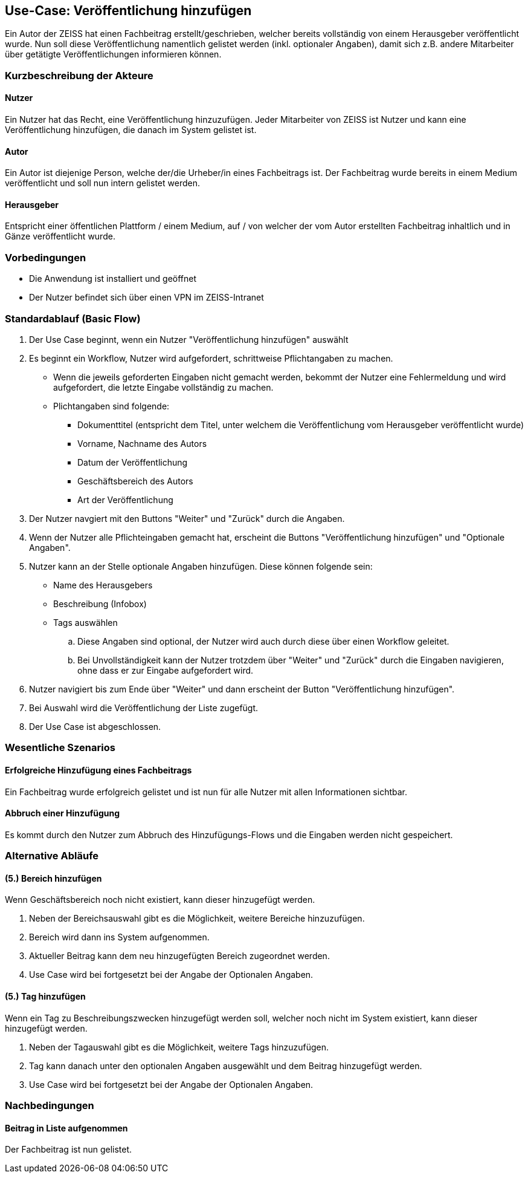 == Use-Case: Veröffentlichung hinzufügen

Ein Autor der ZEISS hat einen Fachbeitrag erstellt/geschrieben, welcher bereits vollständig von einem Herausgeber veröffentlicht wurde. Nun soll diese Veröffentlichung namentlich gelistet werden (inkl. optionaler Angaben), damit sich z.B. andere Mitarbeiter über getätigte Veröffentlichungen informieren können.

===	Kurzbeschreibung der Akteure
==== Nutzer
Ein Nutzer hat das Recht, eine Veröffentlichung hinzuzufügen. Jeder Mitarbeiter von ZEISS ist Nutzer und kann eine Veröffentlichung hinzufügen, die danach im System gelistet ist. 

==== Autor
Ein Autor ist diejenige Person, welche der/die Urheber/in eines Fachbeitrags ist. Der Fachbeitrag wurde bereits in einem Medium veröffentlicht und soll nun intern gelistet werden. 

==== Herausgeber
Entspricht einer öffentlichen Plattform / einem Medium, auf / von welcher der vom Autor erstellten Fachbeitrag inhaltlich und in Gänze veröffentlicht wurde.

=== Vorbedingungen
* Die Anwendung ist installiert und geöffnet
* Der Nutzer befindet sich über einen VPN im ZEISS-Intranet 

=== Standardablauf (Basic Flow)

. Der Use Case beginnt, wenn ein Nutzer "Veröffentlichung hinzufügen" auswählt
. Es beginnt ein Workflow, Nutzer wird aufgefordert, schrittweise Pflichtangaben zu machen. 
* Wenn die jeweils geforderten Eingaben nicht gemacht werden, bekommt der Nutzer eine Fehlermeldung und wird aufgefordert, die letzte Eingabe vollständig zu machen. 
* Plichtangaben sind folgende:
** Dokumenttitel (entspricht dem Titel, unter welchem die Veröffentlichung vom Herausgeber veröffentlicht wurde)
** Vorname, Nachname des Autors
** Datum der Veröffentlichung
** Geschäftsbereich des Autors 
** Art der Veröffentlichung

. Der Nutzer navgiert mit den Buttons "Weiter" und "Zurück" durch die Angaben.
. Wenn der Nutzer alle Pflichteingaben gemacht hat, erscheint die Buttons "Veröffentlichung hinzufügen" und "Optionale Angaben".
. Nutzer kann an der Stelle optionale Angaben hinzufügen. Diese können folgende sein:
* Name des Herausgebers
* Beschreibung (Infobox)
* Tags auswählen
.. Diese Angaben sind optional, der Nutzer wird auch durch diese über einen Workflow geleitet.
.. Bei Unvollständigkeit kann der Nutzer trotzdem über "Weiter" und "Zurück" durch die Eingaben navigieren, ohne dass er zur Eingabe aufgefordert wird.
. Nutzer navigiert bis zum Ende über "Weiter" und dann erscheint der Button "Veröffentlichung hinzufügen".
. Bei Auswahl wird die Veröffentlichung der Liste zugefügt.
. Der Use Case ist abgeschlossen.

=== Wesentliche Szenarios
==== Erfolgreiche Hinzufügung eines Fachbeitrags
Ein Fachbeitrag wurde erfolgreich gelistet und ist nun für alle Nutzer mit allen Informationen sichtbar.

==== Abbruch einer Hinzufügung 
Es kommt durch den Nutzer zum Abbruch des Hinzufügungs-Flows und die Eingaben werden nicht gespeichert.

//==== Abbruch einer Hinzufügung mit Speicherung des Entwurfes
//Es kommt durch den Nutzer zum Abbruch des Hinzufügungs-Flows, er hat aber die Möglichkeit, seine bereits eingegebenen Daten als Entwurf zu speichern.

=== Alternative Abläufe
==== (5.) Bereich hinzufügen
Wenn Geschäftsbereich noch nicht existiert, kann dieser hinzugefügt werden.

. Neben der Bereichsauswahl gibt es die Möglichkeit, weitere Bereiche hinzuzufügen.
. Bereich wird dann ins System aufgenommen.
. Aktueller Beitrag kann dem neu hinzugefügten Bereich zugeordnet werden.
. Use Case wird bei fortgesetzt bei der Angabe der Optionalen Angaben.

==== (5.) Tag hinzufügen
Wenn ein Tag zu Beschreibungszwecken hinzugefügt werden soll, welcher noch nicht im System existiert, kann dieser hinzugefügt werden.

. Neben der Tagauswahl gibt es die Möglichkeit, weitere Tags hinzuzufügen.
. Tag kann danach unter den optionalen Angaben ausgewählt und dem Beitrag hinzugefügt werden.
. Use Case wird bei fortgesetzt bei der Angabe der Optionalen Angaben.

===	Nachbedingungen

==== Beitrag in Liste aufgenommen
Der Fachbeitrag ist nun gelistet.

